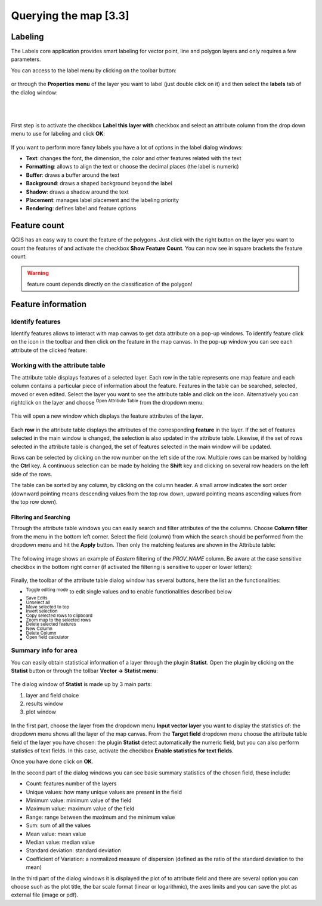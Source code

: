 .. |mActionLabeling| image:: img/mActionLabeling.png 

.. |mActionIdentify| image:: img/mActionIdentify.png 
	:width: 1.5 em 

.. |mActionOpenTable| image:: img/mActionOpenTable.png
	:width: 1.5 em  

.. |mActionToggleEditing| image:: img/mActionToggleEditing.png
	:width: 1.5 em 
.. |mActionSaveEdits| image:: img/mActionSaveEdits.png
	:width: 1.5 em 
.. |mActionUnselectAttributes| image:: img/mActionUnselectAttributes.png
	:width: 1.5 em 
.. |mActionSelectedToTop| image:: img/mActionSelectedToTop.png
	:width: 1.5 em 
.. |mActionInvertSelection|  image:: img/mActionInvertSelection.png
	:width: 1.5 em 
.. |mActionCopySelected| image:: img/mActionCopySelected.png
	:width: 1.5 em 
.. |mActionZoomToSelected| image:: img/mActionZoomToSelected.png
	:width: 1.5 em 
.. |PanToSelected| image:: img/PanToSelected.png
	:width: 1.5 em 
.. |mActionDeleteSelected| image:: img/mActionDeleteSelected.png
	:width: 1.5 em 
.. |mActionNewAttribute| image:: img/mActionNewAttribute.png
	:width: 1.5 em 
.. |mActionDeleteAttribute| image:: img/mActionDeleteAttribute.png
	:width: 1.5 em 
.. |mActionCalculateField| image:: img/mActionCalculateField.png
	:width: 1.5 em 
.. |mActionMapTips| image:: img/mActionMapTips.png
	:width: 1.5 em 


Querying the map [3.3]
========================

Labeling 
-------------

The |mActionLabeling| Labels core application provides smart labeling for vector point, line and polygon layers and only requires a few parameters.  

You can access to the label menu by clicking on the |mActionLabeling| toolbar button: 

.. figure:: img/querying_the_map_1.png 
	:align: center
	
or through the **Properties menu** of the layer you want to label (just double click on it) and then select the **labels** tab of the dialog window: 

 .. figure:: img/querying_the_map_2.png
	:align: center
	:scale: 75%
	
|
|

First step is to activate the checkbox **Label this layer with** checkbox and select an attribute column from the drop down menu to use for labeling and click **OK**: 

 .. figure:: img/querying_the_map_3.png
	:align: center
	:scale: 70%


If you want to perform more fancy labels you have a lot of options in the label dialog windows: 

* **Text**: changes the font, the dimension, the color and other features related with the text 
* **Formatting**: allows to align the text or choose the decimal places (the label is numeric) 
* **Buffer**: draws a buffer around the text 
* **Background**: draws a shaped background beyond the label 
* **Shadow**: draws a shadow around the text 
* **Placement**: manages label placement and the labeling priority 
* **Rendering**: defines label and feature options
 
 .. figure:: img/querying_the_map_4.png
	:align: center
	:scale: 50%


Feature count 
--------------------

QGIS has an easy way to count the feature of the polygons. Just click with the right button on the layer you want to count the features of and activate the checkbox **Show Feature Count**. You can now see in square brackets the feature count: 

 .. figure:: img/querying_the_map_5.png
	:align: center
	:scale: 70%

.. warning:: feature count depends directly on the classification of the polygon! 

Feature information 
----------------------------

Identify features 
........................

Identify features allows to interact with map canvas to get data attribute on a pop-up windows. To identify feature click on the |mActionIdentify| icon in the toolbar and then click on the feature in the map canvas. 
In the pop-up window you can see each attribute of the clicked feature:

.. figure:: img/querying_the_map_14.png
	:align: center
	:scale: 30%


Working with the attribute table 
.....................................................

The attribute table displays features of a selected layer. Each row in the table represents one map feature and each column contains a particular piece of information about the feature. Features in the table can be searched, selected, moved or even edited. 
Select the layer you want to see the attribute table and click on the |mActionOpenTable| icon. Alternatively you can rightclick on the layer and choose |mActionOpenTable| :sup:`Open Attribute Table` from the dropdown menu: 

 .. figure:: img/querying_the_map_6.png
	:align: center
	:scale: 70%

This will open a new window which displays the feature attributes of the layer. 

 .. figure:: img/querying_the_map_7.png
	:align: center
	:scale: 70%

Each **row** in the attribute table displays the attributes of the corresponding **feature** in the layer. If the set of features selected in the main window is changed, the selection is also updated in the attribute table. Likewise, if the set of rows selected in the attribute table is changed, the set of features selected in the main window will be updated. 

Rows can be selected by clicking on the row number on the left side of the row. Multiple rows can be marked by holding the **Ctrl** key. A continuous selection can be made by holding the **Shift** key and clicking on several row headers on the left side of the rows. 

The table can be sorted by any column, by clicking on the column header. A small arrow indicates the sort order (downward pointing means descending values from the top row down, upward pointing means ascending values from the top row down). 


Filtering and Searching 
~~~~~~~~~~~~~~~~~~~~~~~

Through the attribute table windows you can easily search and filter attributes of the the columns. Choose **Column filter** from the menu in the bottom left corner. Select the field (column) from which the search should be performed from the dropdown menu and hit the **Apply** button. Then only the matching features are shown in the Attribute table: 

 .. figure:: img/querying_the_map_8.png
	:align: center
	:scale: 90%

The following image shows an example of *Eastern* filtering of the *PROV_NAME* column.
Be aware at the case sensitive checkbox in the bottom right corner (if activated the filtering is sensitive to upper or lower letters): 

 .. figure:: img/querying_the_map_9.png
	:align: center
	:scale: 100%

Finally, the toolbar of the attribute table dialog window has several buttons, here the list an the functionalities:

* |mActionToggleEditing| :sup:`Toggle editing mode` to edit single values 
  and to enable functionalities described below  
* |mActionSaveEdits| :sup:`Save Edits` 
* |mActionUnselectAttributes| :sup:`Unselect all` 
* |mActionSelectedToTop| :sup:`Move selected to top` 
* |mActionInvertSelection| :sup:`Invert selection` 
* |mActionCopySelected| :sup:`Copy selected rows to clipboard` 
* |mActionZoomToSelected| :sup:`Zoom map to the selected rows` 
* |mActionDeleteSelected| :sup:`Delete selected features` 
* |mActionNewAttribute| :sup:`New Column` 
* |mActionDeleteAttribute| :sup:`Delete Column` 
* |mActionCalculateField| :sup:`Open field calculator` 



Summary info for area 
.................................

You can easily obtain statistical information of a layer through the plugin **Statist**. Open the plugin by clicking on the **Statist** button or through the tollbar **Vector -> Statist menu**:

 .. figure:: img/querying_the_map_11.png
	:align: center
	:scale: 90%

The dialog window of **Statist** is made up by 3 main parts: 

1. layer and field choice
2. results window
3. plot window


 .. figure:: img/querying_the_map_13.png
	:align: center
	:scale: 80%


In the first part, choose the layer from the dropdown menu **Input vector layer** you want to display the statistics of: the dropdown menu shows all the layer of the map canvas. 
From the **Target field** dropdown menu choose the attribute table field of the layer you have chosen: the plugin **Statist** detect automatically the numeric field, but you can also perform statistics of text fields. In this case, activate the checkbox **Enable statistics for text fields**. 

Once you have done click on **OK**. 

In the second part of the dialog windows you can see basic summary statistics of the chosen field, these include: 

* Count: features number of the layers 
* Unique values: how many unique values are present in the field 
* Minimum value: minimum value of the field  
* Maximum value: maximum value of the field 
* Range: range between the maximum and the minimum value  
* Sum: sum of all the values 
* Mean value: mean value   
* Median value: median value  
* Standard deviation: standard deviation  
* Coefficient of Variation: a normalized measure of dispersion (defined as the ratio of the standard deviation to the mean) 


In the third part of the dialog windows it is displayed the plot of to attribute field and there are several option you can choose such as the plot title, the bar scale format (linear or logarithmic), the axes limits and you can save the plot as external file (image or pdf). 
